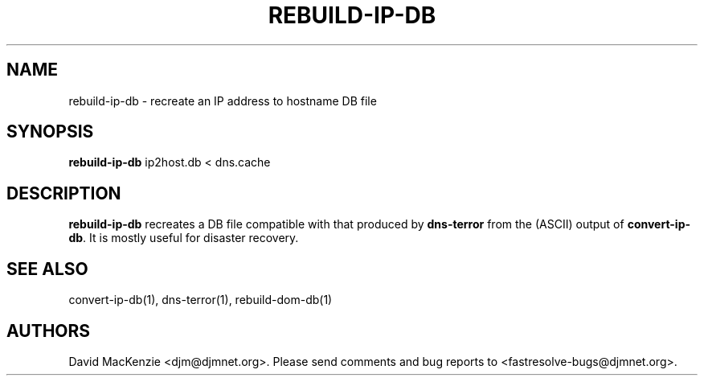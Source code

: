 .TH REBUILD-IP-DB 1 "August 1999" Fastresolve
.SH NAME
rebuild-ip-db \- recreate an IP address to hostname DB file
.SH SYNOPSIS
.B rebuild-ip-db
ip2host.db < dns.cache
.SH DESCRIPTION
.B rebuild-ip-db
recreates a DB file compatible with that produced by
.B dns-terror
from the (ASCII) output of
.BR convert-ip-db .
It is mostly useful for disaster recovery.
.SH "SEE ALSO"
convert-ip-db(1), dns-terror(1), rebuild-dom-db(1)
.SH AUTHORS
David MacKenzie <djm@djmnet.org>.
Please send comments and bug reports to <fastresolve-bugs@djmnet.org>.
